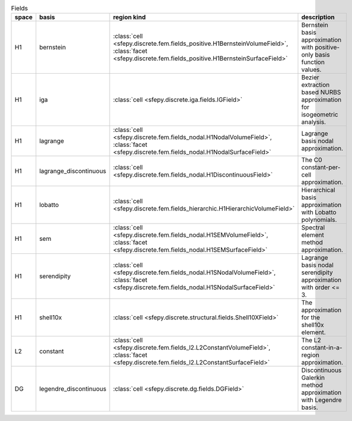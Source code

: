 .. _field_table:

.. tabularcolumns:: |l|l|l|p{0.55\linewidth}|
.. list-table:: Fields
   :widths: 5 15 15 65
   :header-rows: 1

   * - space
     - basis
     - region kind
     - description
   * - H1
     - bernstein
     - :class:`cell <sfepy.discrete.fem.fields_positive.H1BernsteinVolumeField>`, :class:`facet <sfepy.discrete.fem.fields_positive.H1BernsteinSurfaceField>`
     - Bernstein basis approximation with positive-only basis function values.
   * - H1
     - iga
     - :class:`cell <sfepy.discrete.iga.fields.IGField>`
     - Bezier extraction based NURBS approximation for isogeometric analysis.
   * - H1
     - lagrange
     - :class:`cell <sfepy.discrete.fem.fields_nodal.H1NodalVolumeField>`, :class:`facet <sfepy.discrete.fem.fields_nodal.H1NodalSurfaceField>`
     - Lagrange basis nodal approximation.
   * - H1
     - lagrange_discontinuous
     - :class:`cell <sfepy.discrete.fem.fields_nodal.H1DiscontinuousField>`
     - The C0 constant-per-cell approximation.
   * - H1
     - lobatto
     - :class:`cell <sfepy.discrete.fem.fields_hierarchic.H1HierarchicVolumeField>`
     - Hierarchical basis approximation with Lobatto polynomials.
   * - H1
     - sem
     - :class:`cell <sfepy.discrete.fem.fields_nodal.H1SEMVolumeField>`, :class:`facet <sfepy.discrete.fem.fields_nodal.H1SEMSurfaceField>`
     - Spectral element method approximation.
   * - H1
     - serendipity
     - :class:`cell <sfepy.discrete.fem.fields_nodal.H1SNodalVolumeField>`, :class:`facet <sfepy.discrete.fem.fields_nodal.H1SNodalSurfaceField>`
     - Lagrange basis nodal serendipity approximation with order <= 3.
   * - H1
     - shell10x
     - :class:`cell <sfepy.discrete.structural.fields.Shell10XField>`
     - The approximation for the shell10x element.
   * - L2
     - constant
     - :class:`cell <sfepy.discrete.fem.fields_l2.L2ConstantVolumeField>`, :class:`facet <sfepy.discrete.fem.fields_l2.L2ConstantSurfaceField>`
     - The L2 constant-in-a-region approximation.
   * - DG
     - legendre_discontinuous
     - :class:`cell <sfepy.discrete.dg.fields.DGField>`
     - Discontinuous Galerkin method approximation with Legendre basis.

